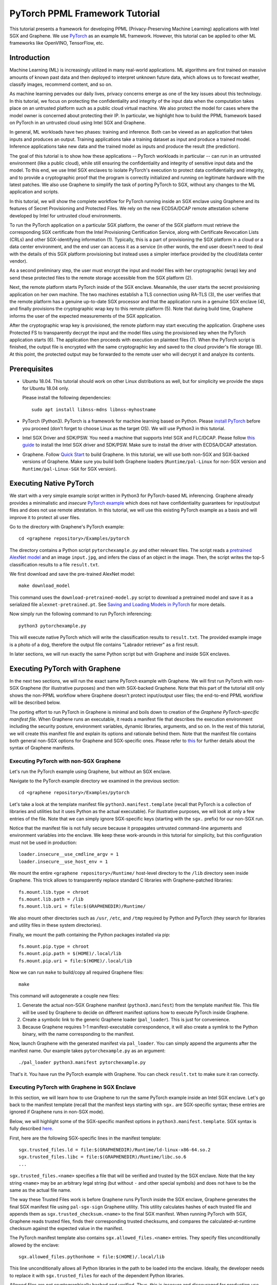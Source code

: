 PyTorch PPML Framework Tutorial
===============================

.. highlight:: sh

This tutorial presents a framework for developing PPML (Privacy-Preserving
Machine Learning) applications with Intel SGX and Graphene. We use `PyTorch
<https://pytorch.org>`__ as an example ML framework. However, this tutorial can
be applied to other ML frameworks like OpenVINO, TensorFlow, etc.

Introduction
------------

Machine Learning (ML) is increasingly utilized in many real-world applications.
ML algorithms are first trained on massive amounts of known past data and then
deployed to interpret unknown future data, which allows us to forecast weather,
classify images, recommend content, and so on.

As machine learning pervades our daily lives, privacy concerns emerge as one of
the key issues about this technology.  In this tutorial, we focus on protecting
the confidentiality and integrity of the input data when the computation takes
place on an untrusted platform such as a public cloud virtual machine. We also
protect the model for cases where the model owner is concerned about protecting
their IP. In particular, we highlight how to build the PPML framework based on
PyTorch in an untrusted cloud using Intel SGX and Graphene.

.. image:: ./img/intro-01.svg
   :target: ./img/intro-01.svg
   :alt: Figure: Training and inference in ML workloads

In general, ML workloads have two phases: training and inference. Both can be
viewed as an application that takes inputs and produces an output. Training
applications take a training dataset as input and produce a trained model.
Inference applications take new data and the trained model as inputs and produce
the result (the prediction).

The goal of this tutorial is to show how these applications -- PyTorch workloads
in particular -- can run in an untrusted environment (like a public cloud),
while still ensuring the confidentiality and integrity of sensitive input data
and the model. To this end, we use Intel SGX enclaves to isolate PyTorch's
execution to protect data confidentiality and integrity, and to provide a
cryptographic proof that the program is correctly initialized and running on
legitimate hardware with the latest patches. We also use Graphene to simplify
the task of porting PyTorch to SGX, without any changes to the ML application
and scripts.

.. image:: ./img/workflow.svg
   :target: ./img/workflow.svg
   :alt: Figure: Complete workflow of PyTorch with Graphene

In this tutorial, we will show the complete workflow for PyTorch running inside
an SGX enclave using Graphene and its features of Secret Provisioning and
Protected Files. We rely on the new ECDSA/DCAP remote attestation scheme
developed by Intel for untrusted cloud environments.

To run the PyTorch application on a particular SGX platform, the owner of the
SGX platform must retrieve the corresponding SGX certificate from the Intel
Provisioning Certification Service, along with Certificate Revocation Lists
(CRLs) and other SGX-identifying information (1). Typically, this is a part of
provisioning the SGX platform in a cloud or a data center environment, and the
end user can access it as a service (in other words, the end user doesn't need
to deal with the details of this SGX platform provisioning but instead uses a
simpler interface provided by the cloud/data center vendor).

As a second preliminary step, the user must encrypt the input and model files
with her cryptographic (wrap) key and send these protected files to the remote
storage accessible from the SGX platform (2).

Next, the remote platform starts PyTorch inside of the SGX enclave.  Meanwhile,
the user starts the secret provisioning application on her own machine. The two
machines establish a TLS connection using RA-TLS (3), the user verifies that the
remote platform has a genuine up-to-date SGX processor and that the application
runs in a genuine SGX enclave (4), and finally provisions the cryptographic wrap
key to this remote platform (5). Note that during build time, Graphene informs
the user of the expected measurements of the SGX application.

After the cryptographic wrap key is provisioned, the remote platform may start
executing the application. Graphene uses Protected FS to transparently decrypt
the input and the model files using the provisioned key when the PyTorch
application starts (6). The application then proceeds with execution on
plaintext files (7). When the PyTorch script is finished, the output file is
encrypted with the same cryptographic key and saved to the cloud provider's file
storage (8). At this point, the protected output may be forwarded to the remote
user who will decrypt it and analyze its contents.

Prerequisites
-------------

- Ubuntu 18.04. This tutorial should work on other Linux distributions as well,
  but for simplicity we provide the steps for Ubuntu 18.04 only.

  Please install the following dependencies::

      sudo apt install libnss-mdns libnss-myhostname

- PyTorch (Python3). PyTorch is a framework for machine learning based on
  Python. Please `install PyTorch <https://pytorch.org/get-started/locally/>`__
  before you proceed (don't forget to choose Linux as the target OS). We will
  use Python3 in this tutorial.

- Intel SGX Driver and SDK/PSW. You need a machine that supports Intel SGX and
  FLC/DCAP. Please follow `this guide
  <https://download.01.org/intel-sgx/latest/linux-latest/docs/Intel_SGX_Installation_Guide_Linux_2.10_Open_Source.pdf>`__
  to install the Intel SGX driver and SDK/PSW. Make sure to install the driver
  with ECDSA/DCAP attestation.

- Graphene. Follow `Quick Start
  <https://graphene.readthedocs.io/en/latest/quickstart.html>`__ to build
  Graphene. In this tutorial, we will use both non-SGX and SGX-backed versions
  of Graphene. Make sure you build both Graphene loaders (``Runtime/pal-Linux``
  for non-SGX version and ``Runtime/pal-Linux-SGX`` for SGX version).

Executing Native PyTorch
------------------------

We start with a very simple example script written in Python3 for PyTorch-based
ML inferencing. Graphene already provides a minimalistic and *insecure* `PyTorch
example <https://github.com/oscarlab/graphene/tree/master/Examples/pytorch>`__
which does not have confidentiality guarantees for input/output files and does
not use remote attestation. In this tutorial, we will use this existing PyTorch
example as a basis and will improve it to protect all user files.

Go to the directory with Graphene's PyTorch example::

   cd <graphene repository>/Examples/pytorch

The directory contains a Python script ``pytorchexample.py`` and other relevant
files.  The script reads a `pretrained AlexNet model
<https://pytorch.org/docs/stable/torchvision/models.html>`__ and an image
``input.jpg``, and infers the class of an object in the image.  Then, the script
writes the top-5 classification results to a file ``result.txt``.

We first download and save the pre-trained AlexNet model::

   make download_model

This command uses the ``download-pretrained-model.py`` script to download a
pretrained model and save it as a serialized file ``alexnet-pretrained.pt``.
See `Saving and Loading Models in PyTorch
<https://pytorch.org/tutorials/beginner/saving_loading_models.html>`__ for more
details.

Now simply run the following command to run PyTorch inferencing::

   python3 pytorchexample.py

This will execute native PyTorch which will write the classification results to
``result.txt``. The provided example image is a photo of a dog, therefore the
output file contains "Labrador retriever" as a first result.

In later sections, we will run exactly the same Python script but with Graphene
and inside SGX enclaves.

Executing PyTorch with Graphene
-------------------------------

In the next two sections, we will run the exact same PyTorch example with
Graphene. We will first run PyTorch with non-SGX Graphene (for illustrative
purposes) and then with SGX-backed Graphene. Note that this part of the tutorial
still only shows the non-PPML workflow where Graphene doesn't protect
input/output user files; the end-to-end PPML workflow will be described below.

The porting effort to run PyTorch in Graphene is minimal and boils down to
creation of the *Graphene PyTorch-specific manifest file*.  When Graphene runs
an executable, it reads a manifest file that describes the execution environment
including the security posture, environment variables, dynamic libraries,
arguments, and so on.  In the rest of this tutorial, we will create this
manifest file and explain its options and rationale behind them. Note that the
manifest file contains both general non-SGX options for Graphene and
SGX-specific ones.  Please refer to `this
<https://graphene.readthedocs.io/en/latest/manifest-syntax.html>`__ for further
details about the syntax of Graphene manifests.

Executing PyTorch with non-SGX Graphene
^^^^^^^^^^^^^^^^^^^^^^^^^^^^^^^^^^^^^^^

Let's run the PyTorch example using Graphene, but without an SGX enclave.

Navigate to the PyTorch example directory we examined in the previous section::

   cd <graphene repository>/Examples/pytorch

Let's take a look at the template manifest file ``python3.manifest.template``
(recall that PyTorch is a collection of libraries and utilities but it uses
Python as the actual executable). For illustrative purposes, we will look at
only a few entries of the file. Note that we can simply ignore SGX-specific keys
(starting with the ``sgx.`` prefix) for our non-SGX run.

Notice that the manifest file is not fully secure because it propagates
untrusted command-line arguments and environment variables into the enclave. We
keep these work-arounds in this tutorial for simplicity, but this configuration
must not be used in production::

   loader.insecure__use_cmdline_argv = 1
   loader.insecure__use_host_env = 1

We mount the entire ``<graphene repository>/Runtime/`` host-level directory to
the ``/lib`` directory seen inside Graphene. This trick allows to transparently
replace standard C libraries with Graphene-patched libraries::

   fs.mount.lib.type = chroot
   fs.mount.lib.path = /lib
   fs.mount.lib.uri = file:$(GRAPHENEDIR)/Runtime/

We also mount other directories such as ``/usr``,  ``/etc``, and ``/tmp``
required by Python and PyTorch (they search for libraries and utility files in
these system directories).

Finally, we mount the path containing the Python packages installed via pip::

   fs.mount.pip.type = chroot
   fs.mount.pip.path = $(HOME)/.local/lib
   fs.mount.pip.uri = file:$(HOME)/.local/lib

Now we can run ``make`` to build/copy all required Graphene files::

   make

This command will autogenerate a couple new files:

#. Generate the actual non-SGX Graphene manifest (``python3.manifest``) from the
   template manifest file. This file will be used by Graphene to decide on
   different manifest options how to execute PyTorch inside Graphene.

#. Create a symbolic link to the generic Graphene loader (``pal_loader``). This
   is just for convenience.

#. Because Graphene requires 1-1 manifest-executable correspondence, it will
   also create a symlink to the Python binary, with the name corresponding to
   the manifest.

Now, launch Graphene with the generated manifest via ``pal_loader``. You can
simply append the arguments after the manifest name.  Our example takes
``pytorchexample.py`` as an argument::

   ./pal_loader python3.manifest pytorchexample.py

That's it. You have run the PyTorch example with Graphene. You can check
``result.txt`` to make sure it ran correctly.

Executing PyTorch with Graphene in SGX Enclave
^^^^^^^^^^^^^^^^^^^^^^^^^^^^^^^^^^^^^^^^^^^^^^

In this section, we will learn how to use Graphene to run the same PyTorch
example inside an Intel SGX enclave.  Let's go back to the manifest template
(recall that the manifest keys starting with ``sgx.`` are SGX-specific syntax;
these entries are ignored if Graphene runs in non-SGX mode).

Below, we will highlight some of the SGX-specific manifest options in
``python3.manifest.template``.  SGX syntax is fully described `here
<https://graphene.readthedocs.io/en/latest/manifest-syntax.html?highlight=manifest#sgx-syntax>`__.

First, here are the following SGX-specific lines in the manifest template::

   sgx.trusted_files.ld = file:$(GRAPHENEDIR)/Runtime/ld-linux-x86-64.so.2
   sgx.trusted_files.libc = file:$(GRAPHENEDIR)/Runtime/libc.so.6
   ...

``sgx.trusted_files.<name>`` specifies a file that will be verified and trusted
by the SGX enclave.  Note that the key string ``<name>`` may be an arbitrary
legal string (but without ``-`` and other special symbols) and does not have to
be the same as the actual file name.

The way these Trusted Files work is before Graphene runs PyTorch inside the SGX
enclave, Graphene generates the final SGX manifest file using ``pal-sgx-sign``
Graphene utility.  This utility calculates hashes of each trusted file and
appends them as ``sgx.trusted_checksum.<name>`` to the final SGX manifest. When
running PyTorch with SGX, Graphene reads trusted files, finds their
corresponding trusted checksums, and compares the calculated-at-runtime checksum
against the expected value in the manifest.

The PyTorch manifest template also contains ``sgx.allowed_files.<name>``
entries. They specify files unconditionally allowed by the enclave::

   sgx.allowed_files.pythonhome = file:$(HOME)/.local/lib

This line unconditionally allows all Python libraries in the path to be loaded
into the enclave.  Ideally, the developer needs to replace it with
``sgx.trusted_files`` for each of the dependent Python libraries.

Allowed files are *not* cryptographically hashed and verified.  Thus, this is
*insecure* and discouraged for production use (unless you are sure that the
contents of the files are irrelevant to security of your workload). Here, we use
these allowed files only for simplicity. A next tutorial on PyTorch (with Docker
integration) replaces all allowed files with trusted/protected files (that
tutorial is work in progress).

Now we desribed how the manifest template looks like and what the SGX-specific
manifest entries represent. Let's prepare all the files needed to run PyTorch in
an SGX enclave::

   make SGX=1

The above command performs the following tasks:

#. Generates the final SGX manifest file ``python3.manifest.sgx``.

#. Signs the manifest and generates the SGX signature file containing SIGSTRUCT
   (``pytorch.sig``).

#. Creates a dummy EINITTOKEN token file ``pytorch.token`` (this file is used
   for backwards compatibility with SGX platforms with EPID and without Flexible
   Launch Control).

After running this command and building all the required files, we can simply
set ``SGX=1`` environment variable and use ``pal_loader`` to launch the PyTorch
workload inside an SGX enclave::

   SGX=1 ./pal_loader python3.manifest.sgx pytorchexample.py

It will run exactly the same Python script but inside the SGX enclave. Again,
you can verify that PyTorch ran correctly by examining ``result.txt``.

End-To-End Confidential PyTorch Workflow
----------------------------------------

Background on Remote Attestation, RA-TLS and Secret Provisioning
^^^^^^^^^^^^^^^^^^^^^^^^^^^^^^^^^^^^^^^^^^^^^^^^^^^^^^^^^^^^^^^^

Intel SGX provides a way for the SGX enclave to attest itself to the remote
user. This way the user gains trust in the SGX enclave running in an untrusted
environment, ships the application code and data, and is sure that the *correct*
application was executed inside a *genuine* SGX enclave. This process of gaining
trust in a remote SGX machine is called Remote Attestation (RA).

Graphene has two features that transparently add SGX RA to the application: (1)
RA-TLS augments normal SSL/TLS sessions with an SGX-specific handshake callback,
and (2) Secret Provisioning establishes a secure SSL/TLS session between the SGX
enclave and the remote user so that the user may gain trust in the remote
enclave and provision secrets to it. Secret Provisioning builds on top of RA-TLS
and typically runs before the application. Both features are provided as opt-in
libraries.

The Secret Provisioning library provides a simple non-programmatic API to
applications: it transparently initializes the environment variable
``SECRET_PROVISION_SECRET_STRING`` with a secret obtained from the remote user
during remote attestation. In our PyTorch example, the provisioned secret is the
confidential (master, or wrap) key to encrypt/decrypt user files. To inform
Graphene that the obtained secret is indeed the key for file encryption, it is
enough to set the environment variable ``SECRET_PROVISION_SET_PF_KEY``.

Note that RA-TLS and Secret Provisioning work both with the EPID-based and the
ECDSA/DCAP schemes of SGX remote attestation. Since this tutorial concentrates
on an untrusted-cloud scenario, we use the ECDSA/DCAP attestation framework.

Background on Protected Files
^^^^^^^^^^^^^^^^^^^^^^^^^^^^^

Graphene provides a feature of `Protected Files
<https://graphene.readthedocs.io/en/latest/manifest-syntax.html?highlight=protected#protected-files>`__,
which encrypts files and transparently decrypts them when the application reads
or writes them. Integrity- or confidentiality-sensitive files (or whole
directories) accessed by the application must be marked as protected files in
the Graphene manifest. New files created in a protected directory are
automatically treated as protected. The encryption format used for protected
files is borrowed from the similar feature of Intel SGX SDK.

This feature can be combined with Secret Provisioning such that the files are
encrypted/decrypted using the provisioned wrap key, as explained in the previous
section.

Preparing Confidential PyTorch Example
^^^^^^^^^^^^^^^^^^^^^^^^^^^^^^^^^^^^^^

In this section, we will transform our native PyTorch application into an
end-to-end confidential application.  We will encrypt all user files before
starting the enclave, mark them as protected, let the enclave communicate with
the secret provisioning server to get attested and receive the master wrap key
for encryption and decryption of protected files, and finally run the actual
PyTorch inference.

We will use the previous non-confidential PyTorch example as a starting point,
so copy the entire PyTorch directory::

   cd <graphene repository>/Examples
   cp -R pytorch pytorch-confidential

We will also use the reference implementation of Secret Provisioning found under
``Examples/ra-tls-secret-prov`` directory, so build and copy all the relevant
files from there::

   cd <graphene repository>/Examples/ra-tls-secret-prov
   make -C ../../Pal/src/host/Linux-SGX/tools/ra-tls dcap
   make dcap pf_crypt

The second line in the above snippet creates Graphene-specific DCAP libraries
for preparation and verification of SGX quotes (needed for SGX remote
attestation). The last line builds the required DCAP binaries and copies
relevant Graphene utilities such as ``pf_crypt`` to encrypt input files.

The last line also builds the secret provisioning server
``secret_prov_server_dcap``.  We will use this server to provision the master
wrap key (used to encrypt/decrypt protected input and output files) to the
PyTorch enclave.  See `Secret Provisioning Minimal Examples
<https://github.com/oscarlab/graphene/tree/master/Examples/ra-tls-secret-prov>`__
for more information.

Preparing Input Files
^^^^^^^^^^^^^^^^^^^^^

The user must encrypt all input files: ``input.jpg``, ``classes.txt``, and
``alexnet-pretrained.pt``.  For simplicity, we re-use the already-existing stuff
from the ``Examples/ra-tls-secret-prov`` directory.  In particular, we re-use
the confidential wrap key::

   cd <graphene repository>/Examples/pytorch-confidential
   mkdir files
   cp ../ra-tls-secret-prov/files/wrap-key files/

In real deployments, the user must replace this ``wrap-key`` with her own
128-bit encryption key.

We also re-use the ``pf_crypt`` utility (with its ``libsgx_util.so`` helper
library and required mbedTLS libraries) that encrypts/decrypts the files::

   cp ../ra-tls-secret-prov/libsgx_util.so .
   cp ../ra-tls-secret-prov/libmbed*.so* .
   cp ../ra-tls-secret-prov/pf_crypt .

Let's also make sure that ``alexnet-pretrained.pt`` network-model file exists
under our new directory::

   make download_model

Now let's encrypt the original plaintext files. We first move these files under
the ``plaintext/`` directory and then encrypt them using the wrap key::

   mkdir plaintext/
   mv input.jpg classes.txt alexnet-pretrained.pt plaintext/

   LD_LIBRARY_PATH=. ./pf_crypt encrypt -w files/wrap-key -i plaintext/input.jpg -o input.jpg
   LD_LIBRARY_PATH=. ./pf_crypt encrypt -w files/wrap-key -i plaintext/classes.txt -o classes.txt
   LD_LIBRARY_PATH=. ./pf_crypt encrypt -w files/wrap-key -i plaintext/alexnet-pretrained.pt -o alexnet-pretrained.pt

You can verify now that the input files are encrypted. In real deployments,
these files must be shipped to the remote untrusted cloud.

Preparing Secret Provisioning
^^^^^^^^^^^^^^^^^^^^^^^^^^^^^

The user must prepare the secret provisioning server and start it. For this,
copy the secret provisioning executable and its helper library from
``Examples/ra-tls-secret-prov`` to the current directory::

   cp ../ra-tls-secret-prov/libsecret_prov_verify_dcap.so .
   cp ../ra-tls-secret-prov/secret_prov_server_dcap .

Also, copy the server-identifying certificates so that in-Graphene secret
provisioning library can verify the provisioning server (via classical X.509
PKI)::

   cp -R ../ra-tls-secret-prov/certs ./

These certificates are dummy mbedTLS-provided certificates; in production, you
would want to generate real certificates for your secret-provisioning server and
use them.

Now we can launch the secret provisioning server::

    ./secret_prov_server_dcap &

In this tutorial, we simply run it locally (``localhost:4433`` as configured in
the manifest) for simplicity. In reality, the user must run it on a trusted
remote machine.  In that case, ``loader.env.SECRET_PROVISION_SERVERS`` in the
manifest (see below) must point to the address of the remote-user machine. We
launch the server in the background.

Preparing Manifest File
^^^^^^^^^^^^^^^^^^^^^^^

Finally, let's modify the manifest file.  Open ``python3.manifest.template``
with your favorite text editor.

Replace ``trusted_files`` with ``protected_files`` for the input files::

   # sgx.trusted_files.classes = file:classes.txt
   sgx.protected_files.classes = file:classes.txt

   # sgx.trusted_files.image = file:input.jpg
   sgx.protected_files.image = file:input.jpg

   # sgx.trusted_files.model = file:alexnet-pretrained.pt
   sgx.protected_files.model = file:alexnet-pretrained.pt

Also add ``result.txt`` as a protected file so that PyTorch writes the
*encrypted* result into it::

   sgx.protected_files.result = file:result.txt

Now, let's add the secret provisioning library to the manifest. Append the
current directory ``./`` to ``LD_LIBRARY_PATH`` so that PyTorch and Graphene
add-ons search for libraries in the current directory::

   # this instructs in-Graphene dynamic loader to search for dependencies in the current directory
   loader.env.LD_LIBRARY_PATH = /lib:/usr/lib:$(ARCH_LIBDIR):/usr/$(ARCH_LIBDIR):./

Add the following lines to enable remote secret provisioning and allow protected
files to be transparently decrypted by the provisioned key. Recall that we
launched the secret provisioning server locally on the same machine, so we
re-use the same ``certs/`` directory and specify ``localhost``. For more info on
the used environment variables and other manifest options, see `here
<https://github.com/oscarlab/graphene/tree/master/Pal/src/host/Linux-SGX/tools#secret-provisioning-libraries>`__::

   sgx.remote_attestation = 1

   loader.env.LD_PRELOAD = libsecret_prov_attest.so
   loader.env.SECRET_PROVISION_CONSTRUCTOR = 1
   loader.env.SECRET_PROVISION_SET_PF_KEY = 1
   loader.env.SECRET_PROVISION_CA_CHAIN_PATH = "certs/test-ca-sha256.crt"
   loader.env.SECRET_PROVISION_SERVERS = "localhost:4433"

   sgx.trusted_files.libsecretprovattest = file:libsecret_prov_attest.so
   sgx.trusted_files.cachain = file:certs/test-ca-sha256.crt

The ``libsecret_prov_attest.so`` library provides the in-enclave logic to attest
the SGX enclave, Graphene instance, and the application running in it to the
remote secret-provisioning server. Graphene needs to locate this library, so
let's copy it to our working directory::

   cp ../ra-tls-secret-prov/libsecret_prov_attest.so ./

Building and Executing End-To-End PyTorch Example
^^^^^^^^^^^^^^^^^^^^^^^^^^^^^^^^^^^^^^^^^^^^^^^^^

Now that we prepared the files and the manifest, let's re-generate the manifest
files, tokens, and signatures::

   make clean
   make SGX=1

It is also important to remove the file ``result.txt`` if it exists. Otherwise
the Protected FS will detect the already-existing file and fail. So let's remove
it unconditionally::

   rm -f result.txt

We are ready to run the end-to-end PyTorch example. Notice that we didn't change
a line of code in the Python script. Moreover, we can run it with exactly the
same command used in the previous section::

   SGX=1 ./pal_loader python3.manifest pytorchexample.py

This should run PyTorch with encrypted input files and generate the encrypted
``result.txt`` output file. Note that we already launched the secret
provisioning server on the same machine, so secret provisioning will run
locally.

Decrypting Output File
^^^^^^^^^^^^^^^^^^^^^^

After our protected PyTorch inference is finished, you'll see ``result.txt`` in
the directory.  This file is encrypted with the same key as was used for
encryption of input files.  In order to decrypt it, use the following command::

   LD_LIBRARY_PATH=. ./pf_crypt decrypt -w files/wrap-key -i result.txt -o plaintext/result.txt

You can check the result written in ``plaintext/result.txt``. It must be the
same as in our previous runs.

Cleaning Up
^^^^^^^^^^^

When done, don't forget to terminate the secret provisioning server::

   killall secret_prov_server_dcap
